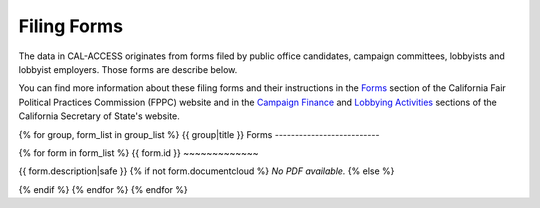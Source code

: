 Filing Forms
============

The data in CAL-ACCESS originates from forms filed by public office candidates, campaign committees, lobbyists and lobbyist employers. Those forms are describe below.

You can find more information about these filing forms and their instructions in the `Forms <http://www.fppc.ca.gov/forms.html>`_ section of the California Fair Political Practices Commission (FPPC) website and in the `Campaign Finance <http://www.sos.ca.gov/campaign-lobbying/campaign-disclosure-and-requirements>`_ and `Lobbying Activities <http://www.sos.ca.gov/campaign-lobbying/lobbying-disclosure-requirements>`_ sections of the California Secretary of State's website. 

{% for group, form_list in group_list %}
{{ group|title }} Forms
--------------------------

{% for form in form_list %}
{{ form.id }}
~~~~~~~~~~~~~

{{ form.description|safe }}
{% if not form.documentcloud %}
*No PDF available.*
{% else %}

.. raw:: html

    <div style="margin-bottom:35px;" id="DV-viewer-{{ form.documentcloud.id }}" class="DV-container"></div>
    <script src="//s3.amazonaws.com/s3.documentcloud.org/viewer/loader.js"></script>
    <script>
      DV.load("//www.documentcloud.org/documents/{{ form.documentcloud.id }}.js", {
      container: "#DV-viewer-{{ form.documentcloud.id }}",
      width: 680,
      height: 850,
      sidebar: false,
      zoom: 550
      });
    </script>
      <noscript>
      <a href={{ form.documentcloud.pdf_url }}>{{ form.documentcloud.title }} (PDF)</a>
      <br />
      <a href={{ form.documentcloud.text_url }}>{{ form.documentcloud.title }} (Text)</a>
    </noscript>

{% endif %}
{% endfor %}
{% endfor %}